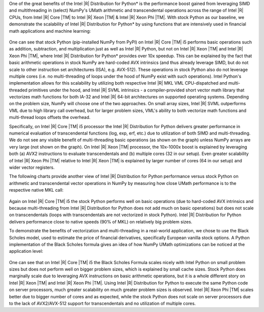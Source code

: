 One of the great benefits of the Intel |R| Distribution for Python* is the performance boost
gained from leveraging SIMD and multithreading in (select) NumPy's UMath arithmetic and
transcendental operations across the range of Intel |R| CPUs, from Intel |R| Core |TM| to Intel |R| Xeon
|TM| & Intel |R| Xeon Phi |TM|. With stock Python as our baseline, we demonstrate the scalability of 
Intel |R| Distribution for Python* by using functions that are intensively used in financial math 
applications and machine learning:

.. figure:: umath/speedup1.png

.. figure:: umath/speedup2.png

.. figure:: umath/speedup3.png


One can see that stock Python (pip-installed NumPy from PyPI) on Intel |R| Core |TM| i5 performs
basic operations such as addition, subtraction, and multiplication just as well as Intel |R| Python,
but not on Intel |R| Xeon |TM| and Intel |R| Xeon Phi |TM|, where Intel |R| Distribution for Python* provides over 10x speedup. 
This can be explained by the fact that basic arithmetic operations in stock
NumPy are hard-coded AVX intrinsics (and thus already leverage SIMD, but do not scale to other instruction 
set architectures (ISA), e.g. AVX-512). These operations in stock Python also do not leverage multiple cores (i.e. no
multi-threading of loops under the hood of NumPy exist with such operations). Intel Python's
implementation allows for this scalability by utilizing both respective Intel |R| MKL VML
CPU-dispatched and multi-threaded primitives under the hood, and Intel |R| SVML intrinsics - a compiler-provided short vector
math library that vectorizes math functions for both IA-32 and Intel |R| 64-bit architectures on
supported operating systems. Depending on the problem size, NumPy will choose one of the two
approaches. On small array sizes, Intel |R| SVML outperforms VML due to high library call overhead, but for 
larger problem sizes, VML's ability to both vectorize math functions and multi-thread loops offsets the overhead.


Specifically, on Intel |R| Core |TM| i5 processor the Intel |R| Distribution for Python delivers greater performance in 
numerical evaluation of transcendental functions (log, exp, erf, etc.) due to utilization of both SIMD and multi-threading. 
We do not see any visible benefit of multi-threading basic operations (as shown on the graph) unless NumPy arrays are very
large (not shown on the graph). On Intel |R| Xeon |TM| processor, the 10x-1000x boost is explained by leveraging both
(a) AVX2 instructions to evaluate transcendentals and (b) multiple cores (32 in our setup). Even greater
scalability of Intel |R| Xeon Phi |TM| relative to Intel |R| Xeon |TM| is explained by larger number of cores (64 in our
setup) and wider vector registers.


The following charts provide another view of Intel |R| Distribution for Python performance versus stock Python on
arithmetic and transcendental vector operations in NumPy by measuring how close UMath performance
is to the respective native MKL call:

.. figure:: umath/native_c_comp1.png

.. figure:: umath/native_c_comp2.png

  
Again on Intel |R| Core |TM| i5 the stock Python performs well on basic operations (due to
hard-coded AVX intrinsics and because multi-threading from Intel |R| Distribution for Python does not add much 
on basic operations) but does not scale on transcendentals (loops with transcendentals are not vectorized in
stock Python). Intel |R| Distribution for Python delivers performance close to native speeds (90% of MKL) on relatively
big problem sizes.


To demonstrate the benefits of vectorization and multi-threading in a real-world application, we
chose to use the Black Scholes model, used to estimate the price of financial derivatives, 
specifically European vanilla stock options. A Python implementation of the Black Scholes formula 
gives an idea of how NumPy UMath optimizations can be noticed at the application level:

.. figure:: umath/black_scholes1.png

.. figure:: umath/black_scholes2.png

.. figure:: umath/black_scholes3.png


One can see that on Intel |R| Core |TM| i5 the Black Scholes Formula scales nicely with Intel
Python on small problem sizes but does not perform well on bigger problem sizes, which is explained
by small cache sizes. Stock Python does marginally scale due to leveraging AVX instructions on
basic arithmetic operations, but it is a whole different story on Intel |R| Xeon |TM| and Intel
|R| Xeon Phi |TM|. Using Intel |R| Distribution for Python to execute the same Python code on 
server processors, much greater scalability on much greater problem sizes is observed. 
Intel |R| Xeon Phi |TM| scales better due to bigger number of cores and as expected, while the 
stock Python does not scale on server processors due to the lack of AVX2/AVX-512 support for 
transcendentals and no utilization of multiple cores.
